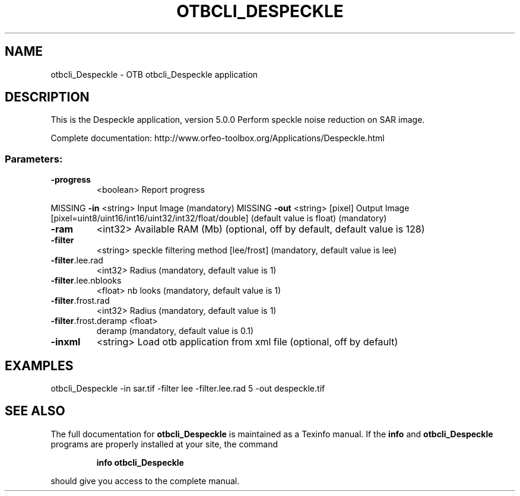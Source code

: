 .\" DO NOT MODIFY THIS FILE!  It was generated by help2man 1.46.4.
.TH OTBCLI_DESPECKLE "1" "September 2015" "otbcli_Despeckle 5.0.0" "User Commands"
.SH NAME
otbcli_Despeckle \- OTB otbcli_Despeckle application
.SH DESCRIPTION
This is the Despeckle application, version 5.0.0
Perform speckle noise reduction on SAR image.
.PP
Complete documentation: http://www.orfeo\-toolbox.org/Applications/Despeckle.html
.SS "Parameters:"
.TP
\fB\-progress\fR
<boolean>        Report progress
.PP
MISSING \fB\-in\fR                  <string>         Input Image  (mandatory)
MISSING \fB\-out\fR                 <string> [pixel] Output Image  [pixel=uint8/uint16/int16/uint32/int32/float/double] (default value is float) (mandatory)
.TP
\fB\-ram\fR
<int32>          Available RAM (Mb)  (optional, off by default, default value is 128)
.TP
\fB\-filter\fR
<string>         speckle filtering method [lee/frost] (mandatory, default value is lee)
.TP
\fB\-filter\fR.lee.rad
<int32>          Radius  (mandatory, default value is 1)
.TP
\fB\-filter\fR.lee.nblooks
<float>          nb looks  (mandatory, default value is 1)
.TP
\fB\-filter\fR.frost.rad
<int32>          Radius  (mandatory, default value is 1)
.TP
\fB\-filter\fR.frost.deramp <float>
deramp  (mandatory, default value is 0.1)
.TP
\fB\-inxml\fR
<string>         Load otb application from xml file  (optional, off by default)
.SH EXAMPLES
otbcli_Despeckle \-in sar.tif \-filter lee \-filter.lee.rad 5 \-out despeckle.tif
.PP

.SH "SEE ALSO"
The full documentation for
.B otbcli_Despeckle
is maintained as a Texinfo manual.  If the
.B info
and
.B otbcli_Despeckle
programs are properly installed at your site, the command
.IP
.B info otbcli_Despeckle
.PP
should give you access to the complete manual.
